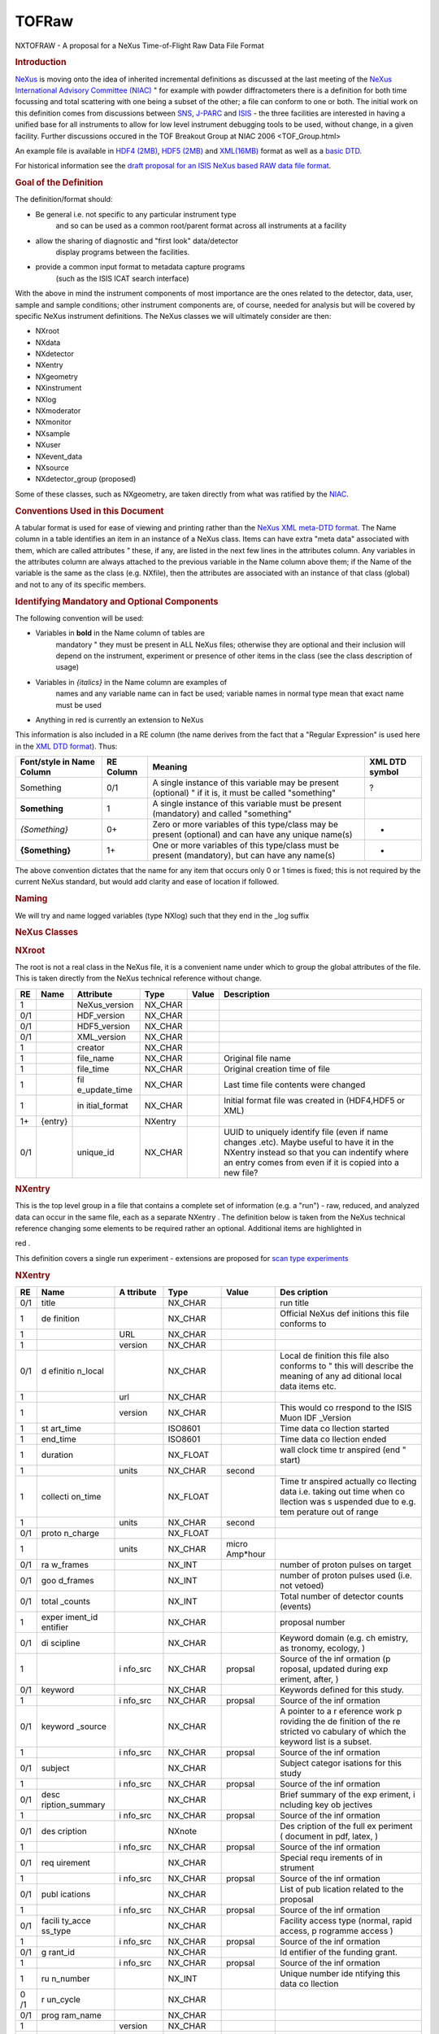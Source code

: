 ======
TOFRaw
======

NXTOFRAW - A proposal for a NeXus Time-of-Flight Raw Data File
Format

.. rubric:: Introduction
 :name: introduction

`NeXus <http://www.nexusformat.org/>`__ is moving onto the idea of
inherited incremental definitions as discussed at the last meeting
of the `NeXus International Advisory Committee
(NIAC) <../niac/niac.html>`__ " for example with powder diffractometers
there is a definition for both time focussing and total scattering
with one being a subset of the other; a file can conform to one or
both. The initial work on this definition comes from discussions
between `SNS <https://neutrons.ornl.gov/sns/>`__,
`J-PARC <http://j-parc.jp/index-e.html>`__ and
`ISIS <https://www.isis.stfc.ac.uk/>`__ - the three facilities are
interested in having a unified base for all instruments to allow
for low level instrument debugging tools to be used, without
change, in a given facility. Further discussions occured in the
TOF Breakout Group at NIAC 2006 <TOF_Group.html>

An example file is available in `HDF4
(2MB) <http://download.nexusformat.org/TOFRAW/examples/hrp08639.nx4>`__,
`HDF5 (2MB) <http://download.nexusformat.org/TOFRAW/examples/hrp08639.nx5>`__
and `XML(16MB) <http://download.nexusformat.org/TOFRAW/examples/hrp08639.xml>`__ format as well
as a `basic DTD <http://download.nexusformat.org/TOFRAW/examples/TOFRAW.xml>`__.

For historical information see the `draft proposal for an ISIS
NeXus based RAW data file format <../pdfs/Isis_nexus_016.pdf>`__.

.. rubric:: Goal of the Definition
 :name: goal-of-the-definition

The definition/format should:

- Be general i.e. not specific to any particular instrument type
   and so can be used as a common root/parent format across all
   instruments at a facility

- allow the sharing of diagnostic and "first look" data/detector
   display programs between the facilities.

- provide a common input format to metadata capture programs
   (such as the ISIS ICAT search interface)

With the above in mind the instrument components of most
importance are the ones related to the detector, data, user,
sample and sample conditions; other instrument components are, of
course, needed for analysis but will be covered by specific NeXus
instrument definitions. The NeXus classes we will ultimately
consider are then:

.. container:: language-plaintext highlighter-rouge

 .. container:: highlight

    - NXroot
    - NXdata
    - NXdetector
    - NXentry
    - NXgeometry
    - NXinstrument
    - NXlog
    - NXmoderator
    - NXmonitor
    - NXsample
    - NXuser
    - NXevent_data
    - NXsource
    - NXdetector_group (proposed)

Some of these classes, such as NXgeometry, are taken directly from
what was ratified by the `NIAC <../niac/niac.html>`__.

.. rubric:: Conventions Used in this Document
 :name: conventions-used-in-this-document

A tabular format is used for ease of viewing and printing rather
than the `NeXus XML meta-DTD format <Metaformat.html>`__. The Name
column in a table identifies an item in an instance of a NeXus
class. Items can have extra "meta data" associated with them,
which are called attributes " these, if any, are listed in the
next few lines in the attributes column. Any variables in the
attributes column are always attached to the previous variable in
the Name column above them; if the Name of the variable is the
same as the class (e.g. NXfile), then the attributes are
associated with an instance of that class (global) and not to any
of its specific members.

.. rubric:: Identifying Mandatory and Optional Components
 :name: identifying-mandatory-and-optional-components

The following convention will be used:

- Variables in **bold** in the Name column of tables are
     mandatory " they must be present in ALL NeXus files; otherwise
     they are optional and their inclusion will depend on the
     instrument, experiment or presence of other items in the class
     (see the class description of usage)

- Variables in *{italics}* in the Name column are examples of
     names and any variable name can in fact be used; variable names
     in normal type mean that exact name must be used

- Anything in red is currently an extension to NeXus

This information is also included in a RE column (the name derives
from the fact that a "Regular Expression" is used here in the `XML
DTD format <Metaformat.html>`__). Thus:

+-----------------+-----------+-----------------+----------------+
| Font/style in   | RE Column | Meaning         | XML DTD symbol |
| Name Column     |           |                 |                |
+=================+===========+=================+================+
| Something       | 0/1       | A single        | ?              |
|                 |           | instance of     |                |
|                 |           | this variable   |                |
|                 |           | may be present  |                |
|                 |           | (optional) " if |                |
|                 |           | it is, it must  |                |
|                 |           | be called       |                |
|                 |           | "something"     |                |
+-----------------+-----------+-----------------+----------------+
| **Something**   | 1         | A single        |                |
|                 |           | instance of     |                |
|                 |           | this variable   |                |
|                 |           | must be present |                |
|                 |           | (mandatory) and |                |
|                 |           | called          |                |
|                 |           | "something"     |                |
+-----------------+-----------+-----------------+----------------+
| *{Something}*   | 0+        | Zero or more    | -              |
|                 |           | variables of    |                |
|                 |           | this type/class |                |
|                 |           | may be present  |                |
|                 |           | (optional) and  |                |
|                 |           | can have any    |                |
|                 |           | unique name(s)  |                |
+-----------------+-----------+-----------------+----------------+
| **{Something}** | 1+        | One or more     | +              |
|                 |           | variables of    |                |
|                 |           | this type/class |                |
|                 |           | must be present |                |
|                 |           | (mandatory),    |                |
|                 |           | but can have    |                |
|                 |           | any name(s)     |                |
+-----------------+-----------+-----------------+----------------+

The above convention dictates that the name for any item that
occurs only 0 or 1 times is fixed; this is not required by the
current NeXus standard, but would add clarity and ease of location
if followed.

.. rubric:: Naming
 :name: naming

We will try and name logged variables (type NXlog) such that they
end in the \_log suffix

.. rubric:: NeXus Classes
 :name: nexus-classes

.. rubric:: NXroot
 :name: nxroot

The root is not a real class in the NeXus file, it is a convenient
name under which to group the global attributes of the file. This
is taken directly from the NeXus technical reference without
change.

+-----+---------+---------------+---------+-------+---------------+
| RE  | Name    | Attribute     | Type    | Value | Description   |
+=====+=========+===============+=========+=======+===============+
| 1   |         | NeXus_version | NX_CHAR |       |               |
+-----+---------+---------------+---------+-------+---------------+
| 0/1 |         | HDF_version   | NX_CHAR |       |               |
+-----+---------+---------------+---------+-------+---------------+
| 0/1 |         | HDF5_version  | NX_CHAR |       |               |
+-----+---------+---------------+---------+-------+---------------+
| 0/1 |         | XML_version   | NX_CHAR |       |               |
+-----+---------+---------------+---------+-------+---------------+
| 1   |         | creator       | NX_CHAR |       |               |
+-----+---------+---------------+---------+-------+---------------+
| 1   |         | file_name     | NX_CHAR |       | Original file |
|     |         |               |         |       | name          |
+-----+---------+---------------+---------+-------+---------------+
| 1   |         | file_time     | NX_CHAR |       | Original      |
|     |         |               |         |       | creation time |
|     |         |               |         |       | of file       |
+-----+---------+---------------+---------+-------+---------------+
| 1   |         | fil           | NX_CHAR |       | Last time     |
|     |         | e_update_time |         |       | file contents |
|     |         |               |         |       | were changed  |
+-----+---------+---------------+---------+-------+---------------+
| 1   |         | in            | NX_CHAR |       | Initial       |
|     |         | itial\_format |         |       | format file   |
|     |         |               |         |       | was created   |
|     |         |               |         |       | in (HDF4,HDF5 |
|     |         |               |         |       | or XML)       |
+-----+---------+---------------+---------+-------+---------------+
| 1+  | {entry} |               | NXentry |       |               |
+-----+---------+---------------+---------+-------+---------------+
| 0/1 |         | unique_id     | NX_CHAR |       | UUID to       |
|     |         |               |         |       | uniquely      |
|     |         |               |         |       | identify file |
|     |         |               |         |       | (even if name |
|     |         |               |         |       | changes       |
|     |         |               |         |       | .etc). Maybe  |
|     |         |               |         |       | useful to     |
|     |         |               |         |       | have it in    |
|     |         |               |         |       | the NXentry   |
|     |         |               |         |       | instead so    |
|     |         |               |         |       | that you can  |
|     |         |               |         |       | indentify     |
|     |         |               |         |       | where an      |
|     |         |               |         |       | entry comes   |
|     |         |               |         |       | from even if  |
|     |         |               |         |       | it is copied  |
|     |         |               |         |       | into a new    |
|     |         |               |         |       | file?         |
+-----+---------+---------------+---------+-------+---------------+

.. rubric:: NXentry
 :name: nxentry

This is the top level group in a file that contains a complete set
of information (e.g. a "run") - raw, reduced, and analyzed data
can occur in the same file, each as a separate NXentry . The
definition below is taken from the NeXus technical reference
changing some elements to be required rather an optional.
Additional items are highlighted in

red
.

This definition covers a single run experiment - extensions are
proposed for `scan type experiments <TOFRawScan.html>`__

.. rubric:: NXentry
 :name: nxentry-1

+------+----------+----------+----------+----------+----------+
| RE   | Name     | A        | Type     | Value    | Des      |
|      |          | ttribute |          |          | cription |
+======+==========+==========+==========+==========+==========+
| 0/1  | title    |          | NX_CHAR  |          | run      |
|      |          |          |          |          | title    |
+------+----------+----------+----------+----------+----------+
| 1    | de       |          | NX_CHAR  |          | Official |
|      | finition |          |          |          | NeXus    |
|      |          |          |          |          | def      |
|      |          |          |          |          | initions |
|      |          |          |          |          | this     |
|      |          |          |          |          | file     |
|      |          |          |          |          | conforms |
|      |          |          |          |          | to       |
+------+----------+----------+----------+----------+----------+
| 1    |          | URL      | NX_CHAR  |          |          |
+------+----------+----------+----------+----------+----------+
| 1    |          | version  | NX_CHAR  |          |          |
+------+----------+----------+----------+----------+----------+
| 0/1  | d        |          | NX_CHAR  |          | Local    |
|      | efinitio |          |          |          | de       |
|      | n\_local |          |          |          | finition |
|      |          |          |          |          | this     |
|      |          |          |          |          | file     |
|      |          |          |          |          | also     |
|      |          |          |          |          | conforms |
|      |          |          |          |          | to "     |
|      |          |          |          |          | this     |
|      |          |          |          |          | will     |
|      |          |          |          |          | describe |
|      |          |          |          |          | the      |
|      |          |          |          |          | meaning  |
|      |          |          |          |          | of any   |
|      |          |          |          |          | ad       |
|      |          |          |          |          | ditional |
|      |          |          |          |          | local    |
|      |          |          |          |          | data     |
|      |          |          |          |          | items    |
|      |          |          |          |          | etc.     |
+------+----------+----------+----------+----------+----------+
| 1    |          | url      | NX_CHAR  |          |          |
+------+----------+----------+----------+----------+----------+
| 1    |          | version  | NX_CHAR  |          | This     |
|      |          |          |          |          | would    |
|      |          |          |          |          | co       |
|      |          |          |          |          | rrespond |
|      |          |          |          |          | to the   |
|      |          |          |          |          | ISIS     |
|      |          |          |          |          | Muon     |
|      |          |          |          |          | IDF      |
|      |          |          |          |          | _Version |
+------+----------+----------+----------+----------+----------+
| 1    | st       |          | ISO8601  |          | Time     |
|      | art_time |          |          |          | data     |
|      |          |          |          |          | co       |
|      |          |          |          |          | llection |
|      |          |          |          |          | started  |
+------+----------+----------+----------+----------+----------+
| 1    | end_time |          | ISO8601  |          | Time     |
|      |          |          |          |          | data     |
|      |          |          |          |          | co       |
|      |          |          |          |          | llection |
|      |          |          |          |          | ended    |
+------+----------+----------+----------+----------+----------+
| 1    | duration |          | NX_FLOAT |          | wall     |
|      |          |          |          |          | clock    |
|      |          |          |          |          | time     |
|      |          |          |          |          | tr       |
|      |          |          |          |          | anspired |
|      |          |          |          |          | (end "   |
|      |          |          |          |          | start)   |
+------+----------+----------+----------+----------+----------+
| 1    |          | units    | NX_CHAR  | second   |          |
+------+----------+----------+----------+----------+----------+
| 1    | collecti |          | NX_FLOAT |          | Time     |
|      | on\_time |          |          |          | tr       |
|      |          |          |          |          | anspired |
|      |          |          |          |          | actually |
|      |          |          |          |          | co       |
|      |          |          |          |          | llecting |
|      |          |          |          |          | data     |
|      |          |          |          |          | i.e.     |
|      |          |          |          |          | taking   |
|      |          |          |          |          | out time |
|      |          |          |          |          | when     |
|      |          |          |          |          | co       |
|      |          |          |          |          | llection |
|      |          |          |          |          | was      |
|      |          |          |          |          | s        |
|      |          |          |          |          | uspended |
|      |          |          |          |          | due to   |
|      |          |          |          |          | e.g.     |
|      |          |          |          |          | tem      |
|      |          |          |          |          | perature |
|      |          |          |          |          | out of   |
|      |          |          |          |          | range    |
+------+----------+----------+----------+----------+----------+
| 1    |          | units    | NX_CHAR  | second   |          |
+------+----------+----------+----------+----------+----------+
| 0/1  | proto    |          | NX_FLOAT |          |          |
|      | n_charge |          |          |          |          |
+------+----------+----------+----------+----------+----------+
| 1    |          | units    | NX_CHAR  | micro    |          |
|      |          |          |          | Amp*hour |          |
+------+----------+----------+----------+----------+----------+
| 0/1  | ra       |          | NX_INT   |          | number   |
|      | w_frames |          |          |          | of       |
|      |          |          |          |          | proton   |
|      |          |          |          |          | pulses   |
|      |          |          |          |          | on       |
|      |          |          |          |          | target   |
+------+----------+----------+----------+----------+----------+
| 0/1  | goo      |          | NX_INT   |          | number   |
|      | d_frames |          |          |          | of       |
|      |          |          |          |          | proton   |
|      |          |          |          |          | pulses   |
|      |          |          |          |          | used     |
|      |          |          |          |          | (i.e.    |
|      |          |          |          |          | not      |
|      |          |          |          |          | vetoed)  |
+------+----------+----------+----------+----------+----------+
| 0/1  | total    |          | NX_INT   |          | Total    |
|      | \_counts |          |          |          | number   |
|      |          |          |          |          | of       |
|      |          |          |          |          | detector |
|      |          |          |          |          | counts   |
|      |          |          |          |          | (events) |
+------+----------+----------+----------+----------+----------+
| 1    | exper    |          | NX_CHAR  |          | proposal |
|      | iment_id |          |          |          | number   |
|      | entifier |          |          |          |          |
+------+----------+----------+----------+----------+----------+
| 0/1  | di       |          | NX_CHAR  |          | Keyword  |
|      | scipline |          |          |          | domain   |
|      |          |          |          |          | (e.g.    |
|      |          |          |          |          | ch       |
|      |          |          |          |          | emistry, |
|      |          |          |          |          | as       |
|      |          |          |          |          | tronomy, |
|      |          |          |          |          | ecology, |
|      |          |          |          |          | )        |
+------+----------+----------+----------+----------+----------+
| 1    |          | i        | NX_CHAR  | propsal  | Source   |
|      |          | nfo\_src |          |          | of the   |
|      |          |          |          |          | inf      |
|      |          |          |          |          | ormation |
|      |          |          |          |          | (p       |
|      |          |          |          |          | roposal, |
|      |          |          |          |          | updated  |
|      |          |          |          |          | during   |
|      |          |          |          |          | exp      |
|      |          |          |          |          | eriment, |
|      |          |          |          |          | after,   |
|      |          |          |          |          | )        |
+------+----------+----------+----------+----------+----------+
| 0/1  | keyword  |          | NX_CHAR  |          | Keywords |
|      |          |          |          |          | defined  |
|      |          |          |          |          | for this |
|      |          |          |          |          | study.   |
+------+----------+----------+----------+----------+----------+
| 1    |          | i        | NX_CHAR  | propsal  | Source   |
|      |          | nfo\_src |          |          | of the   |
|      |          |          |          |          | inf      |
|      |          |          |          |          | ormation |
+------+----------+----------+----------+----------+----------+
| 0/1  | keyword  |          | NX_CHAR  |          | A        |
|      | \_source |          |          |          | pointer  |
|      |          |          |          |          | to a     |
|      |          |          |          |          | r        |
|      |          |          |          |          | eference |
|      |          |          |          |          | work     |
|      |          |          |          |          | p        |
|      |          |          |          |          | roviding |
|      |          |          |          |          | the      |
|      |          |          |          |          | de       |
|      |          |          |          |          | finition |
|      |          |          |          |          | of the   |
|      |          |          |          |          | re       |
|      |          |          |          |          | stricted |
|      |          |          |          |          | vo       |
|      |          |          |          |          | cabulary |
|      |          |          |          |          | of which |
|      |          |          |          |          | the      |
|      |          |          |          |          | keyword  |
|      |          |          |          |          | list is  |
|      |          |          |          |          | a        |
|      |          |          |          |          | subset.  |
+------+----------+----------+----------+----------+----------+
| 1    |          | i        | NX_CHAR  | propsal  | Source   |
|      |          | nfo\_src |          |          | of the   |
|      |          |          |          |          | inf      |
|      |          |          |          |          | ormation |
+------+----------+----------+----------+----------+----------+
| 0/1  | subject  |          | NX_CHAR  |          | Subject  |
|      |          |          |          |          | categor  |
|      |          |          |          |          | isations |
|      |          |          |          |          | for this |
|      |          |          |          |          | study    |
+------+----------+----------+----------+----------+----------+
| 1    |          | i        | NX_CHAR  | propsal  | Source   |
|      |          | nfo\_src |          |          | of the   |
|      |          |          |          |          | inf      |
|      |          |          |          |          | ormation |
+------+----------+----------+----------+----------+----------+
| 0/1  | desc     |          | NX_CHAR  |          | Brief    |
|      | ription\ |          |          |          | summary  |
|      | _summary |          |          |          | of the   |
|      |          |          |          |          | exp      |
|      |          |          |          |          | eriment, |
|      |          |          |          |          | i        |
|      |          |          |          |          | ncluding |
|      |          |          |          |          | key      |
|      |          |          |          |          | ob       |
|      |          |          |          |          | jectives |
+------+----------+----------+----------+----------+----------+
| 1    |          | i        | NX_CHAR  | propsal  | Source   |
|      |          | nfo\_src |          |          | of the   |
|      |          |          |          |          | inf      |
|      |          |          |          |          | ormation |
+------+----------+----------+----------+----------+----------+
| 0/1  | des      |          | NXnote   |          | Des      |
|      | cription |          |          |          | cription |
|      |          |          |          |          | of the   |
|      |          |          |          |          | full     |
|      |          |          |          |          | ex       |
|      |          |          |          |          | periment |
|      |          |          |          |          | (        |
|      |          |          |          |          | document |
|      |          |          |          |          | in pdf,  |
|      |          |          |          |          | latex,   |
|      |          |          |          |          | )        |
+------+----------+----------+----------+----------+----------+
| 1    |          | i        | NX_CHAR  | propsal  | Source   |
|      |          | nfo\_src |          |          | of the   |
|      |          |          |          |          | inf      |
|      |          |          |          |          | ormation |
+------+----------+----------+----------+----------+----------+
| 0/1  | req      |          | NX_CHAR  |          | Special  |
|      | uirement |          |          |          | requ     |
|      |          |          |          |          | irements |
|      |          |          |          |          | of       |
|      |          |          |          |          | in       |
|      |          |          |          |          | strument |
+------+----------+----------+----------+----------+----------+
| 1    |          | i        | NX_CHAR  | propsal  | Source   |
|      |          | nfo\_src |          |          | of the   |
|      |          |          |          |          | inf      |
|      |          |          |          |          | ormation |
+------+----------+----------+----------+----------+----------+
| 0/1  | publ     |          | NX_CHAR  |          | List of  |
|      | ications |          |          |          | pub      |
|      |          |          |          |          | lication |
|      |          |          |          |          | related  |
|      |          |          |          |          | to the   |
|      |          |          |          |          | proposal |
+------+----------+----------+----------+----------+----------+
| 1    |          | i        | NX_CHAR  | propsal  | Source   |
|      |          | nfo\_src |          |          | of the   |
|      |          |          |          |          | inf      |
|      |          |          |          |          | ormation |
+------+----------+----------+----------+----------+----------+
| 0/1  | facili   |          | NX_CHAR  |          | Facility |
|      | ty\_acce |          |          |          | access   |
|      | ss\_type |          |          |          | type     |
|      |          |          |          |          | (normal, |
|      |          |          |          |          | rapid    |
|      |          |          |          |          | access,  |
|      |          |          |          |          | p        |
|      |          |          |          |          | rogramme |
|      |          |          |          |          | access   |
|      |          |          |          |          | )        |
+------+----------+----------+----------+----------+----------+
| 1    |          | i        | NX_CHAR  | propsal  | Source   |
|      |          | nfo\_src |          |          | of the   |
|      |          |          |          |          | inf      |
|      |          |          |          |          | ormation |
+------+----------+----------+----------+----------+----------+
| 0/1  | g        |          | NX_CHAR  |          | Id       |
|      | rant\_id |          |          |          | entifier |
|      |          |          |          |          | of the   |
|      |          |          |          |          | funding  |
|      |          |          |          |          | grant.   |
+------+----------+----------+----------+----------+----------+
| 1    |          | i        | NX_CHAR  | propsal  | Source   |
|      |          | nfo\_src |          |          | of the   |
|      |          |          |          |          | inf      |
|      |          |          |          |          | ormation |
+------+----------+----------+----------+----------+----------+
| 1    | ru       |          | NX_INT   |          | Unique   |
|      | n_number |          |          |          | number   |
|      |          |          |          |          | ide      |
|      |          |          |          |          | ntifying |
|      |          |          |          |          | this     |
|      |          |          |          |          | data     |
|      |          |          |          |          | co       |
|      |          |          |          |          | llection |
+------+----------+----------+----------+----------+----------+
| 0 /1 | r        |          | NX_CHAR  |          |          |
|      | un_cycle |          |          |          |          |
+------+----------+----------+----------+----------+----------+
| 0/1  | prog     |          | NX_CHAR  |          |          |
|      | ram_name |          |          |          |          |
+------+----------+----------+----------+----------+----------+
| 1    |          | version  | NX_CHAR  |          |          |
+------+----------+----------+----------+----------+----------+
| 0/1  |          | comm     | NX_CHAR  |          |          |
|      |          | and_line |          |          |          |
+------+----------+----------+----------+----------+----------+
| 0/1  | relea    |          | NX_CHAR  |          | Date of  |
|      | se\_date |          |          |          | the      |
|      |          |          |          |          | public   |
|      |          |          |          |          | release  |
|      |          |          |          |          | of the   |
|      |          |          |          |          | data.    |
|      |          |          |          |          | (f       |
|      |          |          |          |          | ile_time |
|      |          |          |          |          | + X      |
|      |          |          |          |          | years)   |
+------+----------+----------+----------+----------+----------+
| 0/1  | revision |          | NX_CHAR  |          | Revision |
|      |          |          |          |          | id of    |
|      |          |          |          |          | the file |
|      |          |          |          |          | due to   |
|      |          |          |          |          | re-cali  |
|      |          |          |          |          | bration, |
|      |          |          |          |          | repro    |
|      |          |          |          |          | cessing, |
|      |          |          |          |          | new      |
|      |          |          |          |          | a        |
|      |          |          |          |          | nalysis, |
|      |          |          |          |          | new      |
|      |          |          |          |          | in       |
|      |          |          |          |          | strument |
|      |          |          |          |          | de       |
|      |          |          |          |          | finition |
|      |          |          |          |          | format,  |
|      |          |          |          |          |          |
+------+----------+----------+----------+----------+----------+
| 0/1  | notes    |          | NXnote   |          | User     |
|      |          |          |          |          | notes    |
+------+----------+----------+----------+----------+----------+
| 0/1  | t        |          | NXnote   |          |          |
|      | humbnail |          |          |          |          |
+------+----------+----------+----------+----------+----------+
| 1    |          | m        | NX_CHAR  | image/\* |          |
|      |          | ime_type |          |          |          |
+------+----------+----------+----------+----------+----------+
| 0+   | {c       |          | NX       |          |          |
|      | haracter |          | characte |          |          |
|      | isation} |          | rization |          |          |
+------+----------+----------+----------+----------+----------+
| 1+   | {user1,  |          | NXuser   |          |          |
|      | user2, } |          |          |          |          |
+------+----------+----------+----------+----------+----------+
| 1    | {sample} |          | NXsample |          |          |
+------+----------+----------+----------+----------+----------+
| 1    | {ins     |          | NXin     |          |          |
|      | trument} |          | strument |          |          |
+------+----------+----------+----------+----------+----------+
| 1+   | {        |          | N        |          |          |
|      | monitor} |          | Xmonitor |          |          |
+------+----------+----------+----------+----------+----------+
| 1+   | {data}   |          | NXdata   |          |          |
+------+----------+----------+----------+----------+----------+
| 0/1  | {        |          | N        |          |          |
|      | process} |          | Xprocess |          |          |
+------+----------+----------+----------+----------+----------+

.. rubric:: NXuser
 :name: nxuser

As denoted in NXentry, there can be multiple NXuser, one for each
person involved with an experiment. This definition of user
requires only a name and a facility identifier and this is taken
directly from the NeXus technical reference changing some elements
to be required rather an optional.

+-----+-----------+-----------+---------+-----------+-----------+
| RE  | Name      | Attribute | Type    | Value     | De        |
|     |           |           |         |           | scription |
+=====+===========+===========+=========+===========+===========+
| 1   | name      |           | NX_CHAR |           |           |
+-----+-----------+-----------+---------+-----------+-----------+
| 0/1 |           | info\_src | NX_CHAR | "p        | Source of |
|     |           |           |         | roposal", | the       |
|     |           |           |         | "         | in        |
|     |           |           |         | updated", | formation |
|     |           |           |         | "co       |           |
|     |           |           |         | rrected", |           |
|     |           |           |         | "logging" |           |
+-----+-----------+-----------+---------+-----------+-----------+
| 0/1 | role      |           | NX_CHAR | "local_c  |           |
|     |           |           |         | ontact"," |           |
|     |           |           |         | Principle |           |
|     |           |           |         | Inves     |           |
|     |           |           |         | tigator", |           |
|     |           |           |         |           |           |
+-----+-----------+-----------+---------+-----------+-----------+
| 0/1 | af        |           | NX_CHAR |           |           |
|     | filiation |           |         |           |           |
+-----+-----------+-----------+---------+-----------+-----------+
| 0/1 | address   |           | NX_CHAR |           |           |
+-----+-----------+-----------+---------+-----------+-----------+
| 0/1 | telepho   |           | NX_CHAR |           |           |
|     | ne_number |           |         |           |           |
+-----+-----------+-----------+---------+-----------+-----------+
| 0/1 | f         |           | NX_CHAR |           |           |
|     | ax_number |           |         |           |           |
+-----+-----------+-----------+---------+-----------+-----------+
| 0/1 | email     |           | NX_CHAR |           |           |
+-----+-----------+-----------+---------+-----------+-----------+
| 1   | facilit   |           | NX_CHAR |           |           |
|     | y_user_id |           |         |           |           |
+-----+-----------+-----------+---------+-----------+-----------+
| 0/1 | affili    |           | NX_CHAR |           |           |
|     | ation\_id |           |         |           |           |
+-----+-----------+-----------+---------+-----------+-----------+

.. rubric:: NXsample
 :name: nxsample

This list is limited to items that were desired by the group. See
the NeXus technical reference for a full list of possible items.

+-----+-------+-------+-------+-------+-------+-------+-------+---+
| RE  | Name  | Attr  | Type  | Value | D     |       |       |   |
|     |       | ibute |       |       | escri |       |       |   |
|     |       |       |       |       | ption |       |       |   |
+=====+=======+=======+=======+=======+=======+=======+=======+===+
| 1   | Name  |       | NX    |       |       |       |       |   |
|     |       |       | _CHAR |       |       |       |       |   |
+-----+-------+-------+-------+-------+-------+-------+-------+---+
| 1   | ident |       | NX    |       | Ide   |       |       |   |
|     | ifier |       | _CHAR |       | ntity |       |       |   |
|     |       |       |       |       | given |       |       |   |
|     |       |       |       |       | to    |       |       |   |
|     |       |       |       |       | the   |       |       |   |
|     |       |       |       |       | s     |       |       |   |
|     |       |       |       |       | ample |       |       |   |
|     |       |       |       |       | by    |       |       |   |
|     |       |       |       |       | h     |       |       |   |
|     |       |       |       |       | ealth |       |       |   |
|     |       |       |       |       | ph    |       |       |   |
|     |       |       |       |       | ysics |       |       |   |
|     |       |       |       |       | or    |       |       |   |
|     |       |       |       |       | s     |       |       |   |
|     |       |       |       |       | ample |       |       |   |
|     |       |       |       |       | en    |       |       |   |
|     |       |       |       |       | viron |       |       |   |
|     |       |       |       |       | ment. |       |       |   |
|     |       |       |       |       | (     |       |       |   |
|     |       |       |       |       | Could |       |       |   |
|     |       |       |       |       | be a  |       |       |   |
|     |       |       |       |       | bar   |       |       |   |
|     |       |       |       |       | code) |       |       |   |
+-----+-------+-------+-------+-------+-------+-------+-------+---+
| 0/1 |       | Type  | NX    | e.    |       |       |       |   |
|     |       |       | _CHAR | g."ba |       |       |       |   |
|     |       |       |       | rcode |       |       |       |   |
+-----+-------+-------+-------+-------+-------+-------+-------+---+
| 0/1 | c     |       | NX    |       |       |       |       |   |
|     | hemic |       | _CHAR |       |       |       |       |   |
|     | al_fo |       |       |       |       |       |       |   |
|     | rmula |       |       |       |       |       |       |   |
+-----+-------+-------+-------+-------+-------+-------+-------+---+
| 0/1 | mass  |       | NX    |       |       |       |       |   |
|     |       |       | _FLOAT|       |       |       |       |   |
+-----+-------+-------+-------+-------+-------+-------+-------+---+
| 1   |       | units | NX    |       |       |       |       |   |
|     |       |       | _CHAR |       |       |       |       |   |
+-----+-------+-------+-------+-------+-------+-------+-------+---+
| 0/1 | v     |       | NX    |       |       |       |       |   |
|     | olume |       | _FLOAT|       |       |       |       |   |
+-----+-------+-------+-------+-------+-------+-------+-------+---+
| 1   |       | units | NX    |       |       |       |       |   |
|     |       |       | _CHAR |       |       |       |       |   |
+-----+-------+-------+-------+-------+-------+-------+-------+---+
| 0/1 | geo   |       | NXgeo |       |       |       |       |   |
|     | metry |       | metry |       |       |       |       |   |
+-----+-------+-------+-------+-------+-------+-------+-------+---+
| 1   | n     |       | NX    | solid | p     | l     | s     |   |
|     | ature |       | _CHAR |       | owder | iquid | ingle |   |
|     |       |       |       |       |       |       | cr    |   |
|     |       |       |       |       |       |       | ystal |   |
+-----+-------+-------+-------+-------+-------+-------+-------+---+
| 0/1 | p     |       | NX    |       | S     |       |       |   |
|     | repar |       | _CHAR |       | ample |       |       |   |
|     | ation |       |       |       | handl |       |       |   |
|     |       |       |       |       | ing/p |       |       |   |
|     |       |       |       |       | repar |       |       |   |
|     |       |       |       |       | ation |       |       |   |
|     |       |       |       |       | prior |       |       |   |
|     |       |       |       |       | to    |       |       |   |
|     |       |       |       |       | exper |       |       |   |
|     |       |       |       |       | iment |       |       |   |
+-----+-------+-------+-------+-------+-------+-------+-------+---+
| 0/1 | c     |       | N     |       | S     |       |       |   |
|     | hange |       | X_INT |       | ample |       |       |   |
|     | r_pos |       |       |       | ch    |       |       |   |
|     | ition |       |       |       | anger |       |       |   |
|     |       |       |       |       | pos   |       |       |   |
|     |       |       |       |       | ition |       |       |   |
+-----+-------+-------+-------+-------+-------+-------+-------+---+
| 0/1 | samp  |       | NX    |       |       |       |       |   |
|     | le\_h |       | _CHAR |       |       |       |       |   |
|     | older |       |       |       |       |       |       |   |
+-----+-------+-------+-------+-------+-------+-------+-------+---+
| 0/1 | pr    |       | IS    |       |       |       |       |   |
|     | epara |       | O8601 |       |       |       |       |   |
|     | tion\ |       |       |       |       |       |       |   |
|     | _date |       |       |       |       |       |       |   |
+-----+-------+-------+-------+-------+-------+-------+-------+---+
| 0/1 | thic  |       | NX    |       |       |       |       |   |
|     | kness |       | _FLOAT|       |       |       |       |   |
+-----+-------+-------+-------+-------+-------+-------+-------+---+
| 0/1 | t     |       | NX    |       |       |       |       |   |
|     | emper |       | _FLOAT|       |       |       |       |   |
|     | ature |       |       |       |       |       |       |   |
+-----+-------+-------+-------+-------+-------+-------+-------+---+

.. rubric:: Sample environment parameters
 :name: sample-environment-parameters

By these we mean "temperature", "magnetic_field" etc. which may be
considered to be outside of the remit of this document, but we
will just add a reminder that if the file represents a scan then
these values will be annotated as described in the NXentry
section.

.. rubric:: NXinstrument
 :name: nxinstrument

This is the class that contains all information about instrument
components except the monitors and sample (which are just inside
the NXentry). This is taken directly from the NeXus technical
reference changing some elements to be required rather an
optional.

+-----+----------+------------+------------+-------+------------+
| RE  | Name     | Attribute  | Type       | Value | D          |
|     |          |            |            |       | escription |
+=====+==========+============+============+=======+============+
| 1   | name     |            | NX_CHAR    |       |            |
+-----+----------+------------+------------+-------+------------+
| 1   |          | short_name | NX_CHAR    |       |            |
+-----+----------+------------+------------+-------+------------+
| 1   | beamline |            | NX_CHAR    |       | Beamline   |
|     |          |            |            |       | instrument |
|     |          |            |            |       | is         |
|     |          |            |            |       | attached   |
|     |          |            |            |       | to         |
+-----+----------+------------+------------+-------+------------+
| 0/1 |          |            | NXsource   |       |            |
+-----+----------+------------+------------+-------+------------+
| 0+  |          |            | NXdi       |       |            |
|     |          |            | sk_chopper |       |            |
+-----+----------+------------+------------+-------+------------+
| 0+  |          |            | NXfer      |       |            |
|     |          |            | mi_chopper |       |            |
+-----+----------+------------+------------+-------+------------+
| 0+  |          |            | NXvelocit  |       |            |
|     |          |            | y_selector |       |            |
+-----+----------+------------+------------+-------+------------+
| 0+  |          |            | NXguide    |       |            |
+-----+----------+------------+------------+-------+------------+
| 0+  |          |            | NXcrystal  |       |            |
+-----+----------+------------+------------+-------+------------+
| 0+  |          |            | N          |       |            |
|     |          |            | Xaperature |       |            |
+-----+----------+------------+------------+-------+------------+
| 0+  |          |            | NXfilter   |       |            |
+-----+----------+------------+------------+-------+------------+
| 0+  |          |            | NX         |       |            |
|     |          |            | collimator |       |            |
+-----+----------+------------+------------+-------+------------+
| 0+  |          |            | NX         |       |            |
|     |          |            | attenuator |       |            |
+-----+----------+------------+------------+-------+------------+
| 0+  |          |            | N          |       |            |
|     |          |            | Xpolarizer |       |            |
+-----+----------+------------+------------+-------+------------+
| 0+  |          |            | NXflipper  |       |            |
+-----+----------+------------+------------+-------+------------+
| 0+  |          |            | NXmirror   |       |            |
+-----+----------+------------+------------+-------+------------+
| 1+  |          |            | NXdetector |       |            |
+-----+----------+------------+------------+-------+------------+
| 0+  |          |            | NXdetec    |       |            |
|     |          |            | tor\_group |       |            |
+-----+----------+------------+------------+-------+------------+
| 0+  |          |            | N          |       |            |
|     |          |            | Xbeam_stop |       |            |
+-----+----------+------------+------------+-------+------------+

.. rubric:: NXmonitor
 :name: nxmonitor

+-----+-----------+-----------+-----------+-----------+-----------+---+
| RE  | Name      | Attribute | Type      | Value     | De        |   |
|     |           |           |           |           | scription |   |
+=====+===========+===========+===========+===========+===========+===+
| 0/1 | mode      |           | NX_CHAR   | monitor   | timer     |   |
+-----+-----------+-----------+-----------+-----------+-----------+---+
| 0/1 | preset    |           | NX_FLOAT  |           |           |   |
+-----+-----------+-----------+-----------+-----------+-----------+---+
| 0/1 | distance  |           | NX_FLOAT  |           |           |   |
+-----+-----------+-----------+-----------+-----------+-----------+---+
| 0/1 |           | units     | NX_CHAR   | metre     |           |   |
+-----+-----------+-----------+-----------+-----------+-----------+---+
| 0/1 | range     |           | NX        |           |           |   |
|     |           |           | _FLOAT[2] |           |           |   |
+-----+-----------+-----------+-----------+-----------+-----------+---+
| 1   |           | units     | NX_CHAR   |           |           |   |
+-----+-----------+-----------+-----------+-----------+-----------+---+
| 0/1 | integral  |           | NX_FLOAT  |           |           |   |
+-----+-----------+-----------+-----------+-----------+-----------+---+
| 1   |           | units     | NX_CHAR   |           |           |   |
+-----+-----------+-----------+-----------+-----------+-----------+---+
| 0/1 | int       |           | NXlog     |           | Time log  |   |
|     | egral_log |           |           |           | of        |   |
|     |           |           |           |           | monitor   |   |
|     |           |           |           |           | integrals |   |
+-----+-----------+-----------+-----------+-----------+-----------+---+
| 0/1 | type      |           | NX_CHAR   |           |           |   |
+-----+-----------+-----------+-----------+-----------+-----------+---+
| 1   | time      |           | NX_F      |           |           |   |
|     | _of_flight|           | LOAT[i+1] |           |           |   |
+-----+-----------+-----------+-----------+-----------+-----------+---+
| 1   |           | units     | NX_CHAR   | mi        |           |   |
|     |           |           |           | crosecond |           |   |
+-----+-----------+-----------+-----------+-----------+-----------+---+
| 0/1 | e         |           | NX        |           |           |   |
|     | fficiency |           | _FLOAT[i] |           |           |   |
+-----+-----------+-----------+-----------+-----------+-----------+---+
| 1   | data      |           | NX        |           |           |   |
|     |           |           | _FLOAT[i] |           |           |   |
+-----+-----------+-----------+-----------+-----------+-----------+---+
| 1   |           | units     | NX_CHAR   |           |           |   |
+-----+-----------+-----------+-----------+-----------+-----------+---+
| 1   |           | signal    | NX_INT    |           |           |   |
+-----+-----------+-----------+-----------+-----------+-----------+---+
| 1   |           | axes      | NX_CHAR   |           |           |   |
+-----+-----------+-----------+-----------+-----------+-----------+---+
| 0/1 | sampled   |           | NX_FLOAT  |           |           |   |
|     | _fraction |           |           |           |           |   |
+-----+-----------+-----------+-----------+-----------+-----------+---+
| 1   |           | units     | NX_CHAR   | unitless  |           |   |
+-----+-----------+-----------+-----------+-----------+-----------+---+
| 0/1 | geometry  |           | N         |           |           |   |
|     |           |           | Xgeometry |           |           |   |
+-----+-----------+-----------+-----------+-----------+-----------+---+
| 0/1 | monito    |           | NX_INT    |           | If        |   |
|     | r\_number |           |           |           | monitors  |   |
|     |           |           |           |           | are       |   |
|     |           |           |           |           | numbered, |   |
|     |           |           |           |           | this is   |   |
|     |           |           |           |           | what it   |   |
|     |           |           |           |           | is known  |   |
|     |           |           |           |           | as        |   |
+-----+-----------+-----------+-----------+-----------+-----------+---+
| 0/1 | detecto   |           | NX_INT    |           | Detector  |   |
|     | r\_number |           |           |           | /spectrum |   |
|     |           |           |           |           | number    |   |
|     |           |           |           |           | for this  |   |
|     |           |           |           |           | monitor   |   |
+-----+-----------+-----------+-----------+-----------+-----------+---+

Note that for a position sensitive monitor detector_number etc.
will need to be an array and NXmonitor will have other fields and
look more like NXdetector.

.. rubric:: NXdetector
 :name: nxdetector

We will now look at possible representations of the detector " we
will start with a general one and then consider the special case
of an area detector. Though the general (point) detector
representation would cover all cases, if the detector is
physically "rectangular" in nature there are advantages in using
this symmetry in the representation. Which representation is used
is recorded in the layout attribute

.. rubric:: Point Detector
 :name: point-detector

The general representation is to consider a detector as just a
group of pixels arranged in no particular order. Each pixel will
be identified by a unique single index i and then the following
information will be stored:

+-----+-----------+-----------+-----------+-----------+-----------+
| RE  | Name      | Attribute | Type      | Value     | De        |
|     |           |           |           |           | scription |
+=====+===========+===========+===========+===========+===========+
| 1   | layout    |           | NX_CHAR   | point     | How       |
|     |           |           |           |           | detector  |
|     |           |           |           |           | is        |
|     |           |           |           |           | re        |
|     |           |           |           |           | presented |
+-----+-----------+-----------+-----------+-----------+-----------+
| 1   | detect    |           | NX_INT[i] |           |           |
|     | or_number |           |           |           |           |
+-----+-----------+-----------+-----------+-----------+-----------+
| 0/1 | po        |           | NX        |           |           |
|     | lar_angle |           | _FLOAT[i] |           |           |
+-----+-----------+-----------+-----------+-----------+-----------+
| 0/1 | azimut    |           | NX        |           |           |
|     | hal_angle |           | _FLOAT[i] |           |           |
+-----+-----------+-----------+-----------+-----------+-----------+
| 0/1 | so        |           | NX        |           |           |
|     | lid_angle |           | _FLOAT[i] |           |           |
+-----+-----------+-----------+-----------+-----------+-----------+
| 0/1 | distance  |           | NX        | distance  |           |
|     |           |           | _FLOAT[i] | from      |           |
|     |           |           |           | sample    |           |
+-----+-----------+-----------+-----------+-----------+-----------+
| 1   | time      |           | NX_F      |           | Bin       |
|     | _of_flight|           | LOAT[j+1] |           | b         |
|     |           |           |           |           | oundaries |
+-----+-----------+-----------+-----------+-----------+-----------+
| 0/1 |           | units     | NX_CHAR   | Mic       |           |
|     |           |           |           | ro.second |           |
+-----+-----------+-----------+-----------+-----------+-----------+
| 0/1 | time of_f |           | NX        |           | in DAQ    |
|     | light_raw |           | _INT[j+1] |           | clock     |
|     |           |           |           |           | pulses    |
+-----+-----------+-----------+-----------+-----------+-----------+
| 0/1 |           | units     | NX_CHAR   | Clo       |           |
|     |           |           |           | ck_pulses |           |
+-----+-----------+-----------+-----------+-----------+-----------+
| 0/1 |           | frequency | NX_FLOAT  |           | Clock     |
|     |           |           |           |           | frequency |
|     |           |           |           |           | of        |
|     |           |           |           |           | ac        |
|     |           |           |           |           | quisition |
|     |           |           |           |           | system    |
|     |           |           |           |           | (Hz)      |
+-----+-----------+-----------+-----------+-----------+-----------+
| 1   | data      |           | NX_F      |           |           |
|     |           |           | LOAT[i,j] |           |           |
+-----+-----------+-----------+-----------+-----------+-----------+
| 0/1 | geometry  |           | NXge      |           | These     |
|     |           |           | ometry[i] |           | will be   |
|     |           |           |           |           | relative  |
|     |           |           |           |           | to        |
|     |           |           |           |           | "Origin"  |
|     |           |           |           |           | below     |
+-----+-----------+-----------+-----------+-----------+-----------+
| 0/1 | gro       |           | NX_INT[i] |           | Detector  |
|     | up\_index |           |           |           | grouping  |
|     |           |           |           |           | in        |
|     |           |           |           |           | formation |
|     |           |           |           |           | " see     |
|     |           |           |           |           | NXdetect  |
|     |           |           |           |           | or_groups |
|     |           |           |           |           | class     |
+-----+-----------+-----------+-----------+-----------+-----------+

The detector data would be plotted with axes (detector number,
tof) by any program. An NXgeometry object included in the detector
contains arrays that store the position and orientation of each
pixel. As this detector representation imposes no constraint on
the relationship between pixels, a single NXdetector could
represent the entire instrument (so long as all detectors have the
same time of_flight) " however in practice an NXdetector and
NXdata would be created for each bank. The "origin" object
provides a reference point for the pixel geometries " the "shape"
part of origin is the bounding box of the entire detector/detector
bank.

.. rubric:: Linear Detector
 :name: linear-detector

Here we mean a collection of linear straight strips e.g. tubes. We
have two indicies: **j** will label the strip/tube and **i** the
position along the tube. All tubes must have the same number of
pixels; if not, you must use the point detector representation
above. The tubes do not need to be parallel - they just need to be
straight. Thus:

+-----+-----------+-----------+-----------+-----------+-----------+
| RE  | Name      | Attribute | Type      | Value     | De        |
|     |           |           |           |           | scription |
+=====+===========+===========+===========+===========+===========+
| 1   | layout    |           | NX_CHAR   | linear    | How       |
|     |           |           |           |           | detector  |
|     |           |           |           |           | is        |
|     |           |           |           |           | re        |
|     |           |           |           |           | presented |
+-----+-----------+-----------+-----------+-----------+-----------+
| 1   | detect    |           | NX        |           |           |
|     | or_number |           | _INT[i,j] |           |           |
+-----+-----------+-----------+-----------+-----------+-----------+
| 1   | po        |           | NX_F      |           |           |
|     | lar_angle |           | LOAT[i,j] |           |           |
+-----+-----------+-----------+-----------+-----------+-----------+
| 1   | azimut    |           | NX_F      |           |           |
|     | hal_angle |           | LOAT[i,j] |           |           |
+-----+-----------+-----------+-----------+-----------+-----------+
| 1   | distance  |           | NX_F      |           |           |
|     |           |           | LOAT[i,j] |           |           |
+-----+-----------+-----------+-----------+-----------+-----------+
| 1   | time      |           | NX_F      |           | Bin       |
|     | _of_flight|           | LOAT[k+1] |           | b         |
|     |           |           |           |           | oundaries |
+-----+-----------+-----------+-----------+-----------+-----------+
| 0/1 |           | Units     | NX_CHAR   | Mic       |           |
|     |           |           |           | ro.second |           |
+-----+-----------+-----------+-----------+-----------+-----------+
| 1   | raw_time  |           | NX        |           | in DAQ    |
|     | _of_flight|           | _INT[k+1] |           | clock     |
|     |           |           |           |           | pulses    |
+-----+-----------+-----------+-----------+-----------+-----------+
| 0/1 |           | Units     | NX_CHAR   | Clo       |           |
|     |           |           |           | ck_pulses |           |
+-----+-----------+-----------+-----------+-----------+-----------+
| 0/1 |           | Frequency | NX_FLOAT  | Clock     |           |
|     |           |           |           | frequency |           |
+-----+-----------+-----------+-----------+-----------+-----------+
| 1   | data      |           | NX_FLO    |           |           |
|     |           |           | AT[i,j,k] |           |           |
+-----+-----------+-----------+-----------+-----------+-----------+
| 0/1 | geometry  |           | NXge      |           | These     |
|     |           |           | ometry[i] |           | will be   |
|     |           |           |           |           | relative  |
|     |           |           |           |           | to        |
|     |           |           |           |           | "Origin"  |
|     |           |           |           |           | below     |
+-----+-----------+-----------+-----------+-----------+-----------+
| 0/1 | pix       |           | NX        |           | 0 at      |
|     | el_offset |           | _FLOAT[j] |           | origin    |
+-----+-----------+-----------+-----------+-----------+-----------+
| 0/1 | p         |           | NX        |           |           |
|     | ixel_size |           | _FLOAT[j] |           |           |
+-----+-----------+-----------+-----------+-----------+-----------+
|     |           |           |           |           |           |
+-----+-----------+-----------+-----------+-----------+-----------+

By specifying both size and offset "dead space" between pixels can
be accounted for.

This looks similar to a point detector, but with two array indices
rather than one. However note the geometry information is
different - as the tubes are straight we need only specify a
location of the tube centre and an offset along the tube. Thus:

-  NXgeometry geometry[i] # defines tube/strip centre; each
    NXshape member give the tube size and shape; each NXorientation
    member rotates the axes such that **x** points along each tube.
-  pixel_offset[j] # offset from tube centre of each pixel centre

-  pixel_size[j] # size of each pixel

.. rubric:: Area Detector
 :name: area-detector

A flat rectangular area detector could be described by the
"general" representation above, but taking account of the two
dimensional symmetry of the detector allows several potential
savings in the calculation of angles and in plotting time of the
data. An area detector will have indices (i,j) indexing each pixel
with i along the local detector "x" axis and j along the local
detector "y". In the case of curved detectors the offsets and
sizes are to be considered as arc lengths along the face of the
detector. An offset of "0" is the origin of the detector and the
NXgeometry named "origin" describes the geometry of the entire
detector: the NXtranslation part describes the position of the
detector, the NXorientation part defines the local coordinates
(local x and y axes) with respect to the global position, and the
NXshape describe the size (bounding box) and topology of the
detector as a whole. The NXgeometry named "geometry" describes the
pixels and their shape (assuming that they are uniform). The
necessary shapes are: rectangular prism, cylindrical slice, and
spherical slice.

Below are the three cases for describing the pixels on a detector.

+-----+-----------+-----------+-----------+-----------+-----------+
| RE  | Name      | Attribute | Type      | Value     | De        |
|     |           |           |           |           | scription |
+=====+===========+===========+===========+===========+===========+
| 1   | layout    |           | NX_CHAR   | area      | How       |
|     |           |           |           |           | detector  |
|     |           |           |           |           | is        |
|     |           |           |           |           | re        |
|     |           |           |           |           | presented |
+-----+-----------+-----------+-----------+-----------+-----------+
| 1   | detect    |           | NX        |           |           |
|     | or_number |           | _INT[i,j] |           |           |
+-----+-----------+-----------+-----------+-----------+-----------+
| 1   | po        |           | NX_F      |           |           |
|     | lar_angle |           | LOAT[i,j] |           |           |
+-----+-----------+-----------+-----------+-----------+-----------+
| 1   | azimut    |           | NX_F      |           |           |
|     | hal_angle |           | LOAT[i,j] |           |           |
+-----+-----------+-----------+-----------+-----------+-----------+
| 1   | distance  |           | NX_F      |           |           |
|     |           |           | LOAT[i,j] |           |           |
+-----+-----------+-----------+-----------+-----------+-----------+
| 1   | time      |           | NX_F      |           | Bin       |
|     | _of_flight|           | LOAT[k+1] |           | b         |
|     |           |           |           |           | oundaries |
+-----+-----------+-----------+-----------+-----------+-----------+
| 0/1 |           | Units     | NX_CHAR   | Mic       |           |
|     |           |           |           | ro.second |           |
+-----+-----------+-----------+-----------+-----------+-----------+
| 1   | raw_time  |           | NX        |           | in DAQ    |
|     | _of_flight|           | _INT[k+1] |           | clock     |
|     |           |           |           |           | pulses    |
+-----+-----------+-----------+-----------+-----------+-----------+
| 0/1 |           | Units     | NX_CHAR   | Clo       |           |
|     |           |           |           | ck_pulses |           |
+-----+-----------+-----------+-----------+-----------+-----------+
| 0/1 |           | Frequency | NX_FLOAT  | Clock     |           |
|     |           |           |           | frequency |           |
+-----+-----------+-----------+-----------+-----------+-----------+
| 1   | data      |           | NX_FLO    |           |           |
|     |           |           | AT[i,j,k] |           |           |
+-----+-----------+-----------+-----------+-----------+-----------+
| 0/1 | geometry  |           | NXgeom    |           | These     |
|     |           |           | etry[i,j] |           | will be   |
|     |           |           |           |           | relative  |
|     |           |           |           |           | to        |
|     |           |           |           |           | "Origin"  |
|     |           |           |           |           | below     |
+-----+-----------+-----------+-----------+-----------+-----------+
| 0/1 | x_pix     |           | NX        |           | 0 at      |
|     | el_offset |           | _FLOAT[i] |           | origin    |
+-----+-----------+-----------+-----------+-----------+-----------+
| 0/1 | x_p       |           | NX        |           |           |
|     | ixel_size |           | _FLOAT[i] |           |           |
+-----+-----------+-----------+-----------+-----------+-----------+
| 0/1 | y_pix     |           | NX        |           | 0 at      |
|     | el_offset |           | _FLOAT[j] |           | origin    |
+-----+-----------+-----------+-----------+-----------+-----------+
| 0/1 | y_p       |           | NX        |           |           |
|     | ixel_size |           | _FLOAT[j] |           |           |
+-----+-----------+-----------+-----------+-----------+-----------+
| 0/1 | x\_radius |           | NX_FLOAT  |           | If we are |
|     |           |           |           |           | curved,   |
|     |           |           |           |           | the       |
|     |           |           |           |           | radius of |
|     |           |           |           |           | curvature |
|     |           |           |           |           | (         |
|     |           |           |           |           | \*_offset |
|     |           |           |           |           | above     |
|     |           |           |           |           | will then |
|     |           |           |           |           | be arc    |
|     |           |           |           |           | lengths)  |
+-----+-----------+-----------+-----------+-----------+-----------+
| 0/1 | y\_radius |           | NX_FLOAT  |           | If we are |
|     |           |           |           |           | curved,   |
|     |           |           |           |           | the       |
|     |           |           |           |           | radius of |
|     |           |           |           |           | curvature |
|     |           |           |           |           | (         |
|     |           |           |           |           | \*_offset |
|     |           |           |           |           | above     |
|     |           |           |           |           | will then |
|     |           |           |           |           | be arc    |
|     |           |           |           |           | lengths)  |
+-----+-----------+-----------+-----------+-----------+-----------+

You can either specify an NXgeometry[i,j] for the pixels or
instead use the x_pixel\* arrays. By specifying both size and
offset "dead space" between pixels can be accounted for.

azimuthal_angle, polar_angle and distance can be left out of
NXdetector as they can be calculated from the detector geometry

**Hardware ganging of detector elements**

In some cases individual detector elements are ganged together by
the acquisition system for symmetry reasons or to create a smaller
data files. In these cases the above formalisms can still be used,
but the "detector number" does not correspond to a real physical
detector and so the values of "polar_angle", "distance",
"azimuthal_angle" are some sort of average over the ganged
elements. When analysis and simulation of the data is performed,
it is sometimes necessary to know the details of the individual
detectors that have been ganged together. An initial proposal was
that these additional arrays would be stored with the "_unganged"
suffix e.g. "Polar_angle_unganged", "distance_unganged",
"detector_number_unganged". However after discussions of TOF Group <TOF_Group.html> if was decided to move these arrays into
a substructure of NXdetector so we would have
NXdetector.polar_angle and NXdetector.distance for the ganed
values; NXdetector.unganged.polar_angle and
NXdetector.unganged.distance for the raw values.

To relate the ganged and unganged arrays, a simple grouping scheme
can usually be used: detector.unganged.grouping[j] give the value
[i] detector.polar_angle[i] that this detector contributes to.
This covers most cases, except for when a detector may have its
signal fed into more than one place; in which case a more complex
mapping scheme is needed.

To cover the general case the "unganged" arrays are arranged so
that elements that are ganged together appear sequentially and
information to relate these arrays to the hardware ganged
"polar_angle" etc arrays are provided by

+-----+-----------+-----------+-----------+-----------+-----------+
| RE  | Name      | Attribute | Type      | Value     | De        |
|     |           |           |           |           | scription |
+=====+===========+===========+===========+===========+===========+
| 0/1 | ga        |           | NX_INT[i] | Number of |           |
|     | ng\_count |           |           | physical  |           |
|     |           |           |           | detectors |           |
|     |           |           |           | elements  |           |
|     |           |           |           | ganged    |           |
|     |           |           |           | together  |           |
+-----+-----------+-----------+-----------+-----------+-----------+
| 0/1 | ga        |           | NX_INT[i] | Index of  |           |
|     | ng\_index |           |           | first     |           |
|     |           |           |           | ganged    |           |
|     |           |           |           | element   |           |
+-----+-----------+-----------+-----------+-----------+-----------+

Detector_number[i] is ganged from gang_count[i] elements. The
values of polar_angle[i] was obtained by average the gang_count[i]
values of polar_angle_unganged[gang_index[i]],
polar_angle_unganged[gang_index[i]+1],   ,
polar_angle[gang_index[i]+gang_count[i]-1]

.. rubric:: NXdata
 :name: nxdata

=== ============== ========= ================= ===== =============
RE  Name           Attribute Type              Value Description
=== ============== ========= ================= ===== =============
0/1                          NXdata
1   data                     NX_FLOAT[i,j,k,m]
1                  units     NX_CHAR
1                  long_name NX_CHAR                 Title of data
1   time of_flight           NX_FLOAT[k+1]
0/1 x_pixel_offset           NX_FLOAT[i]
0/1 y_pixel_offset           NX_FLOAT[j]

=== ============== ========= ================= ===== =============

The exact format of this will depend on the NXdetector definition
used.

.. rubric:: NXmoderator
 :name: nxmoderator

The moderator is the effective source for all time-of-flight
instruments. This is taken directly from the NeXus technical
reference changing some elements to be required rather an
optional. Additional items are in red.

=== =============== ========= ========== ====== ======================
RE  Name            Attribute Type       Value  Description
=== =============== ========= ========== ====== ======================
1   distance                  NX_FLOAT
1                   units     NX_CHAR
1   type                      NX_CHAR           The moderator material
0/1 poison_depth              NX_FLOAT
1                   units     NX_CHAR
0/1 coupled                   NX_BOOLEAN
0/1 poison_material           NX_CHAR
0/1 temperature               NX_FLOAT
1                   units     NX_CHAR    Kelvin
0/1 temperature_log           NXlog
0/1 pulse_shape               NXdata
0/1 geometry                  NXgeometry
=== =============== ========= ========== ====== ======================

.. rubric:: NXgeometry
 :name: nxgeometry

This group describes the shape, position, and orientation of a
component. Almost all of the information is actually stored in
subgroups. This is taken directly from the NeXus technical
reference without change.

+-----+------------+-----------+------------+-------+------------+
| RE  | Name       | Attribute | Type       | Value | D          |
|     |            |           |            |       | escription |
+=====+============+===========+============+=======+============+
| 0/1 |            |           | NXshape    |       |            |
+-----+------------+-----------+------------+-------+------------+
| 0/1 |            |           | NXt        |       |            |
|     |            |           | ranslation |       |            |
+-----+------------+-----------+------------+-------+------------+
| 0/1 |            |           | NXo        |       |            |
|     |            |           | rientation |       |            |
+-----+------------+-----------+------------+-------+------------+
| 0/1 | d          |           | NX_CHAR    |       |            |
|     | escription |           |            |       |            |
+-----+------------+-----------+------------+-------+------------+
| 0/1 | compo      |           | NX_INT     |       | Position   |
|     | nent_index |           |            |       | of         |
|     |            |           |            |       | component  |
|     |            |           |            |       | along the  |
|     |            |           |            |       | beam path. |
+-----+------------+-----------+------------+-------+------------+

The sample has a component_index of 0, components upstream have
negative component_index.

.. rubric:: NXlog
 :name: nxlog

Contains log information monitored during the run in a timed
fashion. This can contain the time-stamped values, or the average
(with standard deviation), minimum, maximum and total time log was
taken. This is taken directly from the NeXus technical reference
without change.

+-----+------------+-----------+------------+-------+------------+
| RE  | Name       | Attribute | Type       | Value | D          |
|     |            |           |            |       | escription |
+=====+============+===========+============+=======+============+
| 0/1 | time       |           | NX_FLOAT   |       | relative   |
|     |            |           |            |       | to "start" |
+-----+------------+-----------+------------+-------+------------+
| 1   |            | units     | NX_CHAR    |       |            |
+-----+------------+-----------+------------+-------+------------+
| 1   |            | start     | ISO8601    |       | start time |
|     |            |           |            |       | of logging |
+-----+------------+-----------+------------+-------+------------+
| 0/1 | value      |           | NX_FLOAT / |       |            |
|     |            |           | NX_INT     |       |            |
+-----+------------+-----------+------------+-------+------------+
| 1   |            | units     | NX_CHAR    |       |            |
+-----+------------+-----------+------------+-------+------------+
| 0/1 | raw_value  |           | NX_FLOAT / |       | e.g.       |
|     |            |           | NX_INT     |       | voltage    |
|     |            |           |            |       | from       |
|     |            |           |            |       | th         |
|     |            |           |            |       | ermocouple |
+-----+------------+-----------+------------+-------+------------+
| 1   |            | units     | NX_CHAR    |       |            |
+-----+------------+-----------+------------+-------+------------+
| 0/1 | d          |           | NX_CHAR    |       |            |
|     | escription |           |            |       |            |
+-----+------------+-----------+------------+-------+------------+
| 0/1 | ave        |           | NX_FLOAT   |       |            |
|     | rage_value |           |            |       |            |
+-----+------------+-----------+------------+-------+------------+
| 1   |            | units     | NX_CHAR    |       |            |
+-----+------------+-----------+------------+-------+------------+
| 0/1 | average_v  |           | NX_FLOAT   |       |            |
|     | alue_error |           |            |       |            |
+-----+------------+-----------+------------+-------+------------+
| 1   |            | units     | NX_CHAR    |       |            |
+-----+------------+-----------+------------+-------+------------+
| 0/1 | min        |           | NX_FLOAT   |       |            |
|     | imum_value |           |            |       |            |
+-----+------------+-----------+------------+-------+------------+
| 1   |            | units     | NX_CHAR    |       |            |
+-----+------------+-----------+------------+-------+------------+
| 0/1 | max        |           | NX_FLOAT   |       |            |
|     | imum_value |           |            |       |            |
+-----+------------+-----------+------------+-------+------------+
| 1   |            | units     | NX_CHAR    |       |            |
+-----+------------+-----------+------------+-------+------------+
| 0/1 | duration   |           | NX_FLOAT   |       |            |
+-----+------------+-----------+------------+-------+------------+
| 1   |            | units     | NX_CHAR    |       |            |
+-----+------------+-----------+------------+-------+------------+
| 0/1 | dis        |           | NX_CHAR    |       | short name |
|     | play\_name |           |            |       | displayed  |
|     |            |           |            |       | on         |
|     |            |           |            |       | instrument |
|     |            |           |            |       | dashboard  |
+-----+------------+-----------+------------+-------+------------+
| 0/1 | software   |           | NX_CHAR    |       | program or |
|     |            |           |            |       | software   |
|     |            |           |            |       | used to    |
|     |            |           |            |       | measure    |
|     |            |           |            |       | value      |
+-----+------------+-----------+------------+-------+------------+
| 0/1 | hardware   |           | NX_CHAR    |       | hardware   |
|     |            |           |            |       | used to    |
|     |            |           |            |       | measure    |
|     |            |           |            |       | value      |
+-----+------------+-----------+------------+-------+------------+

.. rubric:: NXorientation
 :name: nxorientation

+-----+-------+-----------+-------------+-------+-------------+
| RE  | Name  | Attribute | Type        | Value | Description |
+=====+=======+===========+=============+=======+=============+
| 0/1 |       |           | NXgeometry  |       | Link to     |
|     |       |           |             |       | another     |
|     |       |           |             |       | object for  |
|     |       |           |             |       | relative    |
|     |       |           |             |       | positioning |
+-----+-------+-----------+-------------+-------+-------------+
| 0/1 | value |           | NX_FLOA     |       | The         |
|     |       |           | T[numobj,6] |       | orientation |
|     |       |           |             |       | information |
|     |       |           |             |       | is stored   |
|     |       |           |             |       | as 6        |
|     |       |           |             |       | direction   |
|     |       |           |             |       | cosines for |
|     |       |           |             |       | each object |
+-----+-------+-----------+-------------+-------+-------------+

.. rubric:: NXshape
 :name: nxshape

+-----+-------+--------+--------+--------+--------+--------+---+
| RE  | Name  | Att    | Type   | Value  | Descr  |        |   |
|     |       | ribute |        |        | iption |        |   |
+=====+=======+========+========+========+========+========+===+
| 0/1 | shape |        | N      | nxcy   | nxbox  | nx     |   |
|     |       |        | X_CHAR | linder |        | sphere |   |
+-----+-------+--------+--------+--------+--------+--------+---+
| 0/1 | size  |        | NX_F   |        |        |        |   |
|     |       |        | LOAT[n |        |        |        |   |
|     |       |        | umobj, |        |        |        |   |
|     |       |        | nsha   |        |        |        |   |
|     |       |        | pepar] |        |        |        |   |
+-----+-------+--------+--------+--------+--------+--------+---+
| 1   |       | units  | N      | metre  |        |        |   |
|     |       |        | X_CHAR |        |        |        |   |
+-----+-------+--------+--------+--------+--------+--------+---+

The interpretation of the "shapepar" depends on the "shape"

.. rubric:: NXtranslation
 :name: nxtranslation

+-----+----------+-----------+------------+-------+------------+
| RE  | Name     | Attribute | Type       | Value | D          |
|     |          |           |            |       | escription |
+=====+==========+===========+============+=======+============+
| 0/1 |          |           | NXgeometry |       | Link to    |
|     |          |           |            |       | another    |
|     |          |           |            |       | object for |
|     |          |           |            |       | relative   |
|     |          |           |            |       | p          |
|     |          |           |            |       | ositioning |
+-----+----------+-----------+------------+-------+------------+
| 0/1 | distance |           | NX_FLOAT   |       |            |
|     |          |           | [numobj,3] |       |            |
+-----+----------+-----------+------------+-------+------------+
| 1   |          | Units     | NX_CHAR    | metre |            |
+-----+----------+-----------+------------+-------+------------+

.. rubric:: NXevent_data
 :name: nxevent_data

This requires that a Pixel_number field is provided in the
NXdetector for determining geometry information. While normally
this takes the place of the NXdata in a NXentry, there is no
reason that the two cannot coexist. The index I runs over events -
the index j runs counts pulses.

+-----+-----------+-----------+-----------+-----------+-----------+
| RE  | Name      | Attribute | Type      | Value     | De        |
|     |           |           |           |           | scription |
+=====+===========+===========+===========+===========+===========+
| 0/1 | time      |           | NX_INT[i] |           | A list of |
|     | _of_flight|           |           |           | time of   |
|     |           |           |           |           | flight    |
|     |           |           |           |           | for each  |
|     |           |           |           |           | event as  |
|     |           |           |           |           | it comes  |
|     |           |           |           |           | in. This  |
|     |           |           |           |           | list is   |
|     |           |           |           |           | for all   |
|     |           |           |           |           | pulses    |
|     |           |           |           |           | with      |
|     |           |           |           |           | in        |
|     |           |           |           |           | formation |
|     |           |           |           |           | to attach |
|     |           |           |           |           | to a      |
|     |           |           |           |           | p         |
|     |           |           |           |           | articular |
|     |           |           |           |           | pulse     |
|     |           |           |           |           | located   |
|     |           |           |           |           | in        |
|     |           |           |           |           | events    |
|     |           |           |           |           | per_pulse |
+-----+-----------+-----------+-----------+-----------+-----------+
| 1   |           | units     | NX_CHAR   | Mic       |           |
|     |           |           |           | ro.second |           |
+-----+-----------+-----------+-----------+-----------+-----------+
| 0/1 | pix       |           | NX_INT[i] |           | There     |
|     | el_number |           |           |           | will be   |
|     |           |           |           |           | extra     |
|     |           |           |           |           | in        |
|     |           |           |           |           | formation |
|     |           |           |           |           | in the    |
|     |           |           |           |           | N         |
|     |           |           |           |           | Xdetector |
|     |           |           |           |           | to        |
|     |           |           |           |           | convert   |
|     |           |           |           |           | pix       |
|     |           |           |           |           | el_number |
|     |           |           |           |           | to        |
|     |           |           |           |           | detecto   |
|     |           |           |           |           | r_number. |
|     |           |           |           |           | This list |
|     |           |           |           |           | is for    |
|     |           |           |           |           | all       |
|     |           |           |           |           | pulses    |
|     |           |           |           |           | with      |
|     |           |           |           |           | in        |
|     |           |           |           |           | formation |
|     |           |           |           |           | to attach |
|     |           |           |           |           | to a      |
|     |           |           |           |           | p         |
|     |           |           |           |           | articular |
|     |           |           |           |           | pulse     |
|     |           |           |           |           | located   |
|     |           |           |           |           | in        |
|     |           |           |           |           | events    |
|     |           |           |           |           | per_pulse |
+-----+-----------+-----------+-----------+-----------+-----------+
| 0/1 | p         |           | NX_INT[j] |           | The time  |
|     | ulse_time |           |           |           | that each |
|     |           |           |           |           | pulse     |
|     |           |           |           |           | started   |
|     |           |           |           |           | with      |
|     |           |           |           |           | respect   |
|     |           |           |           |           | to the    |
|     |           |           |           |           | offset    |
+-----+-----------+-----------+-----------+-----------+-----------+
| 1   |           | Units     | NX_CHAR   |           |           |
+-----+-----------+-----------+-----------+-----------+-----------+
| 1   |           | Offset    | ISO8601   |           |           |
+-----+-----------+-----------+-----------+-----------+-----------+
| 0/1 | events    |           | NX_INT[j] |           | This      |
|     | per_pulse |           |           |           | connects  |
|     |           |           |           |           | the index |
|     |           |           |           |           | "i" to    |
|     |           |           |           |           | the index |
|     |           |           |           |           | "j". The  |
|     |           |           |           |           | jth       |
|     |           |           |           |           | element   |
|     |           |           |           |           | is the    |
|     |           |           |           |           | number of |
|     |           |           |           |           | events in |
|     |           |           |           |           | "i" that  |
|     |           |           |           |           | occured   |
|     |           |           |           |           | during    |
|     |           |           |           |           | the jth   |
|     |           |           |           |           | pulse     |
+-----+-----------+-----------+-----------+-----------+-----------+
| 0/1 | pul       |           | NX_FL     |           | If        |
|     | se_height |           | OAT[I,k?] |           | voltages  |
|     |           |           |           |           | from the  |
|     |           |           |           |           | ends of   |
|     |           |           |           |           | the       |
|     |           |           |           |           | detector  |
|     |           |           |           |           | are read  |
|     |           |           |           |           | out this  |
|     |           |           |           |           | is where  |
|     |           |           |           |           | they go.  |
|     |           |           |           |           | This list |
|     |           |           |           |           | is for    |
|     |           |           |           |           | all       |
|     |           |           |           |           | events    |
|     |           |           |           |           | with      |
|     |           |           |           |           | in        |
|     |           |           |           |           | formation |
|     |           |           |           |           | to attach |
|     |           |           |           |           | to a      |
|     |           |           |           |           | p         |
|     |           |           |           |           | articular |
|     |           |           |           |           | pulse     |
|     |           |           |           |           | height.   |
|     |           |           |           |           | The       |
|     |           |           |           |           | in        |
|     |           |           |           |           | formation |
|     |           |           |           |           | to attach |
|     |           |           |           |           | to a      |
|     |           |           |           |           | p         |
|     |           |           |           |           | articular |
|     |           |           |           |           | pulse is  |
|     |           |           |           |           | located   |
|     |           |           |           |           | in        |
|     |           |           |           |           | events    |
|     |           |           |           |           | per_pulse |
+-----+-----------+-----------+-----------+-----------+-----------+

.. rubric:: NXsource
 :name: nxsource

+-----+-------+-------+-------+-------+-------+-------+-------+---+
| RE  | Name  | Attr  | Type  | Value | D     |       |       |   |
|     |       | ibute |       |       | escri |       |       |   |
|     |       |       |       |       | ption |       |       |   |
+=====+=======+=======+=======+=======+=======+=======+=======+===+
|     | NXs   |       |       | Name  |       |       |       |   |
|     | ource |       |       | of    |       |       |       |   |
|     |       |       |       | s     |       |       |       |   |
|     |       |       |       | ource |       |       |       |   |
+-----+-------+-------+-------+-------+-------+-------+-------+---+
| 1   | name  |       | NX    |       | Fac   |       |       |   |
|     |       |       | _CHAR |       | ility |       |       |   |
|     |       |       |       |       | name  |       |       |   |
+-----+-------+-------+-------+-------+-------+-------+-------+---+
| 1   | type  |       | NX    | "     | "P    | "Re   | "S    |   |
|     |       |       | _CHAR | Spall | ulsed | actor | ynchr |   |
|     |       |       |       | ation | Re    | Ne    | otron |   |
|     |       |       |       | Ne    | actor | utron | X-ray |   |
|     |       |       |       | utron | So    | So    | So    |   |
|     |       |       |       | So    | urce" | urce" | urce" |   |
|     |       |       |       | urce" |       |       |       |   |
+-----+-------+-------+-------+-------+-------+-------+-------+---+
| 1   | probe |       | NX    | "neut | "m    | "x-   |       |   |
|     |       |       | _CHAR | rons" | uons" | rays" |       |   |
+-----+-------+-------+-------+-------+-------+-------+-------+---+
| 1   | freq  |       | NX_FL |       | Freq  |       |       |   |
|     | uency |       | OAT32 |       | uency |       |       |   |
|     |       |       |       |       | of    |       |       |   |
|     |       |       |       |       | p     |       |       |   |
|     |       |       |       |       | ulsed |       |       |   |
|     |       |       |       |       | s     |       |       |   |
|     |       |       |       |       | ource |       |       |   |
|     |       |       |       |       | at    |       |       |   |
|     |       |       |       |       | the   |       |       |   |
|     |       |       |       |       | t     |       |       |   |
|     |       |       |       |       | arget |       |       |   |
|     |       |       |       |       | "at   |       |       |   |
|     |       |       |       |       | ta    |       |       |   |
|     |       |       |       |       | rget" |       |       |   |
|     |       |       |       |       | a     |       |       |   |
|     |       |       |       |       | llows |       |       |   |
|     |       |       |       |       | for   |       |       |   |
|     |       |       |       |       | the   |       |       |   |
|     |       |       |       |       | main  |       |       |   |
|     |       |       |       |       | p     |       |       |   |
|     |       |       |       |       | roton |       |       |   |
|     |       |       |       |       | beam  |       |       |   |
|     |       |       |       |       | being |       |       |   |
|     |       |       |       |       | split |       |       |   |
|     |       |       |       |       | wi    |       |       |   |
|     |       |       |       |       | th.g. |       |       |   |
|     |       |       |       |       | 1 in  |       |       |   |
|     |       |       |       |       | 5     |       |       |   |
|     |       |       |       |       | p     |       |       |   |
|     |       |       |       |       | ulses |       |       |   |
|     |       |       |       |       | div   |       |       |   |
|     |       |       |       |       | erted |       |       |   |
|     |       |       |       |       | to    |       |       |   |
|     |       |       |       |       | an    |       |       |   |
|     |       |       |       |       | other |       |       |   |
|     |       |       |       |       | t     |       |       |   |
|     |       |       |       |       | arget |       |       |   |
+-----+-------+-------+-------+-------+-------+-------+-------+---+
| 1   |       | units | NX    | Hertz |       |       |       |   |
|     |       |       | _CHAR |       |       |       |       |   |
+-----+-------+-------+-------+-------+-------+-------+-------+---+
| 0/1 | p     |       | NX    |       |       |       |       |   |
|     | eriod |       | _FLOAT|       |       |       |       |   |
+-----+-------+-------+-------+-------+-------+-------+-------+---+
| 0/1 |       | units | NX    | mi    | L     |       |       |   |
|     |       |       | _CHAR | crose | ength |       |       |   |
|     |       |       |       | conds | of an |       |       |   |
|     |       |       |       |       | a     |       |       |   |
|     |       |       |       |       | cquis |       |       |   |
|     |       |       |       |       | ition |       |       |   |
|     |       |       |       |       | frame |       |       |   |
+-----+-------+-------+-------+-------+-------+-------+-------+---+
| 0/1 | notes |       | NX    | Sourc | At    |       |       |   |
|     |       |       | _TEXT | e/fac | ISIS, |       |       |   |
|     |       |       |       | ility | the   |       |       |   |
|     |       |       |       | re    | MCR   |       |       |   |
|     |       |       |       | lated | beam  |       |       |   |
|     |       |       |       | mes   | mes   |       |       |   |
|     |       |       |       | sages | sages |       |       |   |
|     |       |       |       | or    |       |       |       |   |
|     |       |       |       | ann   |       |       |       |   |
|     |       |       |       | ounce |       |       |       |   |
|     |       |       |       | ments |       |       |       |   |
|     |       |       |       | d     |       |       |       |   |
|     |       |       |       | uring |       |       |       |   |
|     |       |       |       | the   |       |       |       |   |
|     |       |       |       | exper |       |       |       |   |
|     |       |       |       | iment |       |       |       |   |
+-----+-------+-------+-------+-------+-------+-------+-------+---+

.. rubric:: NXdetector_groups
 :name: nxdetector_groups

This class is used to allow a logical grouping of detector
elements (e.g. which tube, bank or group of banks) to be recorded
in the file. As well as allowing you to e.g just select the "left"
or "east" detectors, it may also be useful for determining which
elements belong to the same PSD tube and hence have e.g. the same
dead time.

+----+-----------+-----------+-----------+-----------+-----------+
| RE | Name      | Attribute | Type      | Value     | De        |
|    |           |           |           |           | scription |
+====+===========+===========+===========+===========+===========+
| RE | Name      | Attribute | Type      | Value     | De        |
|    |           |           |           |           | scription |
+----+-----------+-----------+-----------+-----------+-----------+
| 1  | gr        |           | NX_CHAR   |           | Comma     |
|    | oup_names |           |           |           | separated |
|    |           |           |           |           | list of   |
|    |           |           |           |           | name      |
+----+-----------+-----------+-----------+-----------+-----------+
| 1  | gr        |           | NX_INT[i] |           | Unique ID |
|    | oup_index |           |           |           | for group |
+----+-----------+-----------+-----------+-----------+-----------+
| 1  | gro       |           | NX_INT[i] | Index of  | -1 means  |
|    | up_parent |           |           | group     | no parent |
|    |           |           |           | parent in | i.e. a    |
|    |           |           |           | the       | top level |
|    |           |           |           | hierarchy | group     |
+----+-----------+-----------+-----------+-----------+-----------+
| 1  | g         |           | NX_INT[i] | Code      | e.g.      |
|    | roup_type |           |           | number    | bank=1,   |
|    |           |           |           | for group | tube=2    |
|    |           |           |           | type      | etc.      |
+----+-----------+-----------+-----------+-----------+-----------+

For example of we had "bank1" composed of "tube1", "tube2" and
"tube3" then Group_names would be the string "bank1, bank1/tube1,
bank1/tube2,bank1/tube3" Group_index would be {1,2,3,4}
Group_parent would be {-1,1,1,1}

The mapping array is interpreted as group 1 is a top level group
containing groups 2, 3 and 4

A group_index array in NXdetector give the base group for a
detector element.
